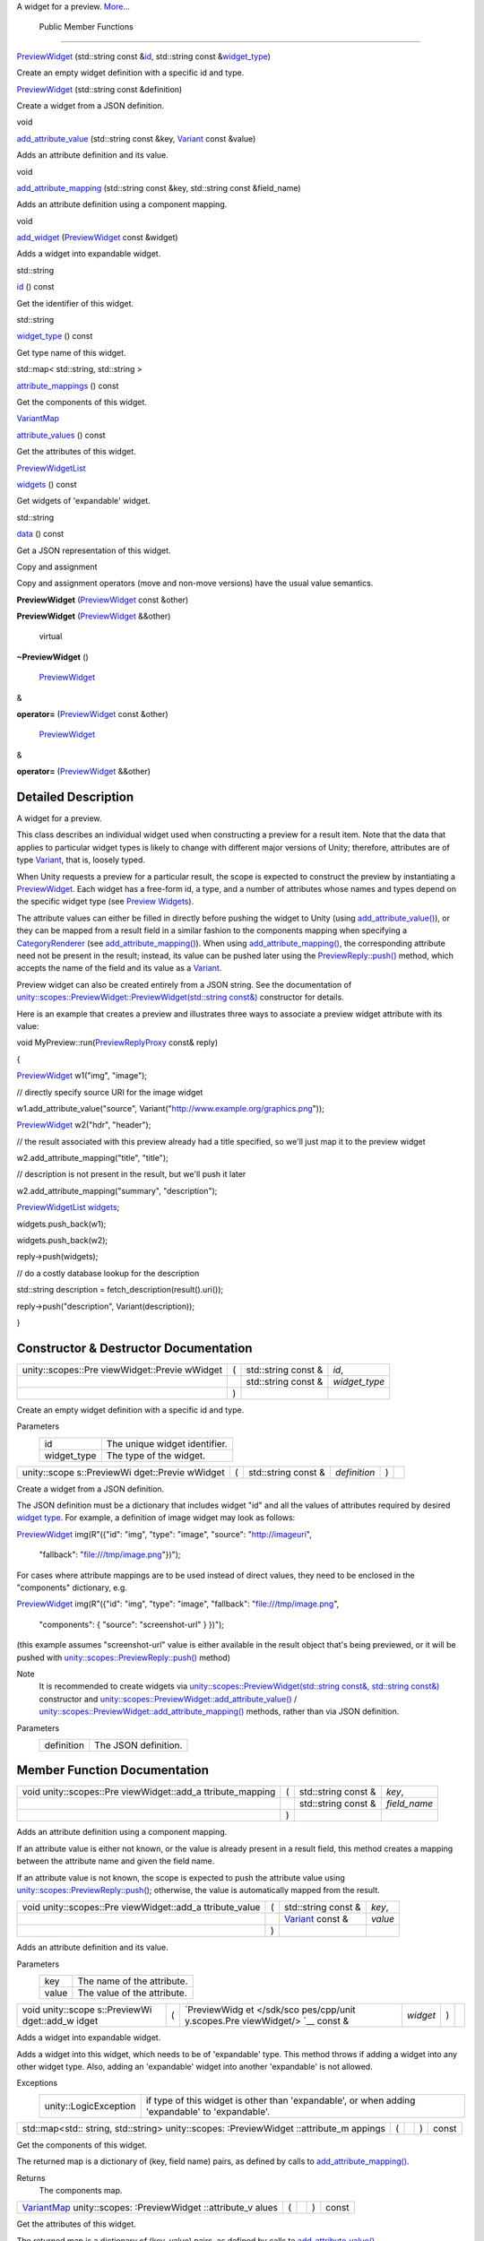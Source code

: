 A widget for a preview.
`More... </sdk/scopes/cpp/unity.scopes.PreviewWidget#details>`__

        Public Member Functions
-------------------------------

 

`PreviewWidget </sdk/scopes/cpp/unity.scopes.PreviewWidget#ace84578d55583c7c21f82d53ff6f0ed9>`__
(std::string const
&\ `id </sdk/scopes/cpp/unity.scopes.PreviewWidget#a7706a5249a547ac55d77e815b9fe84af>`__,
std::string const
&\ `widget\_type </sdk/scopes/cpp/unity.scopes.PreviewWidget#ad3d85940faa7109a7736d3b2be66b65e>`__)

 

| Create an empty widget definition with a specific id and type.

 

 

`PreviewWidget </sdk/scopes/cpp/unity.scopes.PreviewWidget#a751fd8b5f9eb0a921333b3a85cbc9518>`__
(std::string const &definition)

 

| Create a widget from a JSON definition.

 

void 

`add\_attribute\_value </sdk/scopes/cpp/unity.scopes.PreviewWidget#a42dd64704890d72bcc6ecbd7bccbfcd9>`__
(std::string const &key,
`Variant </sdk/scopes/cpp/unity.scopes.Variant/>`__ const &value)

 

| Adds an attribute definition and its value.

 

void 

`add\_attribute\_mapping </sdk/scopes/cpp/unity.scopes.PreviewWidget#a8bb890267a69dd6bb5ca70b663c75e74>`__
(std::string const &key, std::string const &field\_name)

 

| Adds an attribute definition using a component mapping.

 

void 

`add\_widget </sdk/scopes/cpp/unity.scopes.PreviewWidget#a5607e323e7394cb8be842b79b5565205>`__
(`PreviewWidget </sdk/scopes/cpp/unity.scopes.PreviewWidget/>`__ const
&widget)

 

| Adds a widget into expandable widget.

 

std::string 

`id </sdk/scopes/cpp/unity.scopes.PreviewWidget#a7706a5249a547ac55d77e815b9fe84af>`__
() const

 

| Get the identifier of this widget.

 

std::string 

`widget\_type </sdk/scopes/cpp/unity.scopes.PreviewWidget#ad3d85940faa7109a7736d3b2be66b65e>`__
() const

 

| Get type name of this widget.

 

std::map< std::string, std::string > 

`attribute\_mappings </sdk/scopes/cpp/unity.scopes.PreviewWidget#a8a1ac22266b8827c5c5dcbb74dc81568>`__
() const

 

| Get the components of this widget.

 

`VariantMap </sdk/scopes/cpp/unity.scopes#ad5d8ccfa11a327fca6f3e4cee11f4c10>`__ 

`attribute\_values </sdk/scopes/cpp/unity.scopes.PreviewWidget#ac2ec5ecc111bc73aabb8ee5a27dcce9e>`__
() const

 

| Get the attributes of this widget.

 

`PreviewWidgetList </sdk/scopes/cpp/unity.scopes#aed3b7b1daf2e49d0a820ef931caa792d>`__ 

`widgets </sdk/scopes/cpp/unity.scopes.PreviewWidget#a879e64d5ee205b4db8cb6ab9b66d18ee>`__
() const

 

| Get widgets of 'expandable' widget.

 

std::string 

`data </sdk/scopes/cpp/unity.scopes.PreviewWidget#a5ef4058058119df35be51c992da2c2a4>`__
() const

 

| Get a JSON representation of this widget.

 

Copy and assignment

Copy and assignment operators (move and non-move versions) have the
usual value semantics.

         

**PreviewWidget**
(`PreviewWidget </sdk/scopes/cpp/unity.scopes.PreviewWidget/>`__ const
&other)

 

         

**PreviewWidget**
(`PreviewWidget </sdk/scopes/cpp/unity.scopes.PreviewWidget/>`__
&&other)

 

        virtual 

**~PreviewWidget** ()

 

        `PreviewWidget </sdk/scopes/cpp/unity.scopes.PreviewWidget/>`__
& 

**operator=**
(`PreviewWidget </sdk/scopes/cpp/unity.scopes.PreviewWidget/>`__ const
&other)

 

        `PreviewWidget </sdk/scopes/cpp/unity.scopes.PreviewWidget/>`__
& 

**operator=**
(`PreviewWidget </sdk/scopes/cpp/unity.scopes.PreviewWidget/>`__
&&other)

 

Detailed Description
--------------------

A widget for a preview.

This class describes an individual widget used when constructing a
preview for a result item. Note that the data that applies to particular
widget types is likely to change with different major versions of Unity;
therefore, attributes are of type
`Variant </sdk/scopes/cpp/unity.scopes.Variant/>`__, that is, loosely
typed.

When Unity requests a preview for a particular result, the scope is
expected to construct the preview by instantiating a
`PreviewWidget </sdk/scopes/cpp/unity.scopes.PreviewWidget/>`__. Each
widget has a free-form id, a type, and a number of attributes whose
names and types depend on the specific widget type (see `Preview
Widgets </sdk/scopes/cpp/previewwidgets/>`__).

The attribute values can either be filled in directly before pushing the
widget to Unity (using
`add\_attribute\_value() </sdk/scopes/cpp/unity.scopes.PreviewWidget#a42dd64704890d72bcc6ecbd7bccbfcd9>`__),
or they can be mapped from a result field in a similar fashion to the
components mapping when specifying a
`CategoryRenderer </sdk/scopes/cpp/unity.scopes.CategoryRenderer/>`__
(see
`add\_attribute\_mapping() </sdk/scopes/cpp/unity.scopes.PreviewWidget#a8bb890267a69dd6bb5ca70b663c75e74>`__).
When using
`add\_attribute\_mapping() </sdk/scopes/cpp/unity.scopes.PreviewWidget#a8bb890267a69dd6bb5ca70b663c75e74>`__,
the corresponding attribute need not be present in the result; instead,
its value can be pushed later using the
`PreviewReply::push() </sdk/scopes/cpp/unity.scopes.PreviewReply#a9fc593618b83ec444fb6c9b2b298764a>`__
method, which accepts the name of the field and its value as a
`Variant </sdk/scopes/cpp/unity.scopes.Variant/>`__.

Preview widget can also be created entirely from a JSON string. See the
documentation of
`unity::scopes::PreviewWidget::PreviewWidget(std::string
const&) </sdk/scopes/cpp/unity.scopes.PreviewWidget#a751fd8b5f9eb0a921333b3a85cbc9518>`__
constructor for details.

Here is an example that creates a preview and illustrates three ways to
associate a preview widget attribute with its value:

void
MyPreview::run(\ `PreviewReplyProxy </sdk/scopes/cpp/unity.scopes#a7b46ef0e880da4c75314fe60bdd55754>`__
const& reply)

{

`PreviewWidget </sdk/scopes/cpp/unity.scopes.PreviewWidget#ace84578d55583c7c21f82d53ff6f0ed9>`__
w1("img", "image");

// directly specify source URI for the image widget

w1.add\_attribute\_value("source",
Variant("http://www.example.org/graphics.png"));

`PreviewWidget </sdk/scopes/cpp/unity.scopes.PreviewWidget#ace84578d55583c7c21f82d53ff6f0ed9>`__
w2("hdr", "header");

// the result associated with this preview already had a title
specified, so we'll just map it to the preview widget

w2.add\_attribute\_mapping("title", "title");

// description is not present in the result, but we'll push it later

w2.add\_attribute\_mapping("summary", "description");

`PreviewWidgetList </sdk/scopes/cpp/unity.scopes#aed3b7b1daf2e49d0a820ef931caa792d>`__
`widgets </sdk/scopes/cpp/unity.scopes.PreviewWidget#a879e64d5ee205b4db8cb6ab9b66d18ee>`__;

widgets.push\_back(w1);

widgets.push\_back(w2);

reply->push(widgets);

// do a costly database lookup for the description

std::string description = fetch\_description(result().uri());

reply->push("description", Variant(description));

}

Constructor & Destructor Documentation
--------------------------------------

+--------------------+--------------------+--------------------+--------------------+
| unity::scopes::Pre | (                  | std::string const  | *id*,              |
| viewWidget::Previe |                    | &                  |                    |
| wWidget            |                    |                    |                    |
+--------------------+--------------------+--------------------+--------------------+
|                    |                    | std::string const  | *widget\_type*     |
|                    |                    | &                  |                    |
+--------------------+--------------------+--------------------+--------------------+
|                    | )                  |                    |                    |
+--------------------+--------------------+--------------------+--------------------+

Create an empty widget definition with a specific id and type.

Parameters
    +----------------+---------------------------------+
    | id             | The unique widget identifier.   |
    +----------------+---------------------------------+
    | widget\_type   | The type of the widget.         |
    +----------------+---------------------------------+

+--------------+--------------+--------------+--------------+--------------+--------------+
| unity::scope | (            | std::string  | *definition* | )            |              |
| s::PreviewWi |              | const &      |              |              |              |
| dget::Previe |              |              |              |              |              |
| wWidget      |              |              |              |              |              |
+--------------+--------------+--------------+--------------+--------------+--------------+

Create a widget from a JSON definition.

The JSON definition must be a dictionary that includes widget "id" and
all the values of attributes required by desired `widget
type </sdk/scopes/cpp/previewwidgets/>`__. For example, a definition of
image widget may look as follows:

`PreviewWidget </sdk/scopes/cpp/unity.scopes.PreviewWidget#ace84578d55583c7c21f82d53ff6f0ed9>`__
img(R"({"id": "img", "type": "image", "source": "http://imageuri",

 "fallback": "file:///tmp/image.png"})");

For cases where attribute mappings are to be used instead of direct
values, they need to be enclosed in the "components" dictionary, e.g.

`PreviewWidget </sdk/scopes/cpp/unity.scopes.PreviewWidget#ace84578d55583c7c21f82d53ff6f0ed9>`__
img(R"({"id": "img", "type": "image", "fallback":
"file:///tmp/image.png",

 "components": { "source": "screenshot-url" } })");

(this example assumes "screenshot-url" value is either available in the
result object that's being previewed, or it will be pushed with
`unity::scopes::PreviewReply::push() </sdk/scopes/cpp/unity.scopes.PreviewReply#a9fc593618b83ec444fb6c9b2b298764a>`__
method)

Note
    It is recommended to create widgets via
    `unity::scopes::PreviewWidget(std::string const&, std::string
    const&) </sdk/scopes/cpp/unity.scopes.PreviewWidget/>`__ constructor
    and
    `unity::scopes::PreviewWidget::add\_attribute\_value() </sdk/scopes/cpp/unity.scopes.PreviewWidget#a42dd64704890d72bcc6ecbd7bccbfcd9>`__
    /
    `unity::scopes::PreviewWidget::add\_attribute\_mapping() </sdk/scopes/cpp/unity.scopes.PreviewWidget#a8bb890267a69dd6bb5ca70b663c75e74>`__
    methods, rather than via JSON definition.

Parameters
    +--------------+------------------------+
    | definition   | The JSON definition.   |
    +--------------+------------------------+

Member Function Documentation
-----------------------------

+--------------------+--------------------+--------------------+--------------------+
| void               | (                  | std::string const  | *key*,             |
| unity::scopes::Pre |                    | &                  |                    |
| viewWidget::add\_a |                    |                    |                    |
| ttribute\_mapping  |                    |                    |                    |
+--------------------+--------------------+--------------------+--------------------+
|                    |                    | std::string const  | *field\_name*      |
|                    |                    | &                  |                    |
+--------------------+--------------------+--------------------+--------------------+
|                    | )                  |                    |                    |
+--------------------+--------------------+--------------------+--------------------+

Adds an attribute definition using a component mapping.

If an attribute value is either not known, or the value is already
present in a result field, this method creates a mapping between the
attribute name and given the field name.

If an attribute value is not known, the scope is expected to push the
attribute value using
`unity::scopes::PreviewReply::push() </sdk/scopes/cpp/unity.scopes.PreviewReply#a9fc593618b83ec444fb6c9b2b298764a>`__;
otherwise, the value is automatically mapped from the result.

+--------------------+--------------------+--------------------+--------------------+
| void               | (                  | std::string const  | *key*,             |
| unity::scopes::Pre |                    | &                  |                    |
| viewWidget::add\_a |                    |                    |                    |
| ttribute\_value    |                    |                    |                    |
+--------------------+--------------------+--------------------+--------------------+
|                    |                    | `Variant </sdk/sco | *value*            |
|                    |                    | pes/cpp/unity.scop |                    |
|                    |                    | es.Variant/>`__    |                    |
|                    |                    | const &            |                    |
+--------------------+--------------------+--------------------+--------------------+
|                    | )                  |                    |                    |
+--------------------+--------------------+--------------------+--------------------+

Adds an attribute definition and its value.

Parameters
    +---------+-------------------------------+
    | key     | The name of the attribute.    |
    +---------+-------------------------------+
    | value   | The value of the attribute.   |
    +---------+-------------------------------+

+--------------+--------------+--------------+--------------+--------------+--------------+
| void         | (            | `PreviewWidg | *widget*     | )            |              |
| unity::scope |              | et </sdk/sco |              |              |              |
| s::PreviewWi |              | pes/cpp/unit |              |              |              |
| dget::add\_w |              | y.scopes.Pre |              |              |              |
| idget        |              | viewWidget/> |              |              |              |
|              |              | `__          |              |              |              |
|              |              | const &      |              |              |              |
+--------------+--------------+--------------+--------------+--------------+--------------+

Adds a widget into expandable widget.

Adds a widget into this widget, which needs to be of 'expandable' type.
This method throws if adding a widget into any other widget type. Also,
adding an 'expandable' widget into another 'expandable' is not allowed.

Exceptions
    +-------------------------+---------------------------------------------------------------------------------------------------+
    | unity::LogicException   | if type of this widget is other than 'expandable', or when adding 'expandable' to 'expandable'.   |
    +-------------------------+---------------------------------------------------------------------------------------------------+

+----------------+----------------+----------------+----------------+----------------+
| std::map<std:: | (              |                | )              | const          |
| string,        |                |                |                |                |
| std::string>   |                |                |                |                |
| unity::scopes: |                |                |                |                |
| :PreviewWidget |                |                |                |                |
| ::attribute\_m |                |                |                |                |
| appings        |                |                |                |                |
+----------------+----------------+----------------+----------------+----------------+

Get the components of this widget.

The returned map is a dictionary of (key, field name) pairs, as defined
by calls to
`add\_attribute\_mapping() </sdk/scopes/cpp/unity.scopes.PreviewWidget#a8bb890267a69dd6bb5ca70b663c75e74>`__.

Returns
    The components map.

+----------------+----------------+----------------+----------------+----------------+
| `VariantMap </ | (              |                | )              | const          |
| sdk/scopes/cpp |                |                |                |                |
| /unity.scopes# |                |                |                |                |
| ad5d8ccfa11a32 |                |                |                |                |
| 7fca6f3e4cee11 |                |                |                |                |
| f4c10>`__      |                |                |                |                |
| unity::scopes: |                |                |                |                |
| :PreviewWidget |                |                |                |                |
| ::attribute\_v |                |                |                |                |
| alues          |                |                |                |                |
+----------------+----------------+----------------+----------------+----------------+

Get the attributes of this widget.

The returned map is a dictionary of (key, value) pairs, as defined by
calls to
`add\_attribute\_value() </sdk/scopes/cpp/unity.scopes.PreviewWidget#a42dd64704890d72bcc6ecbd7bccbfcd9>`__.

Returns
    The attribute map.

+----------------+----------------+----------------+----------------+----------------+
| std::string    | (              |                | )              | const          |
| unity::scopes: |                |                |                |                |
| :PreviewWidget |                |                |                |                |
| ::data         |                |                |                |                |
+----------------+----------------+----------------+----------------+----------------+

Get a JSON representation of this widget.

Returns
    The JSON string.

+----------------+----------------+----------------+----------------+----------------+
| std::string    | (              |                | )              | const          |
| unity::scopes: |                |                |                |                |
| :PreviewWidget |                |                |                |                |
| ::id           |                |                |                |                |
+----------------+----------------+----------------+----------------+----------------+

Get the identifier of this widget.

Returns
    The widget identifier.

+----------------+----------------+----------------+----------------+----------------+
| std::string    | (              |                | )              | const          |
| unity::scopes: |                |                |                |                |
| :PreviewWidget |                |                |                |                |
| ::widget\_type |                |                |                |                |
+----------------+----------------+----------------+----------------+----------------+

Get type name of this widget.

Returns
    The widget type.

+----------------+----------------+----------------+----------------+----------------+
| `PreviewWidget | (              |                | )              | const          |
| List </sdk/sco |                |                |                |                |
| pes/cpp/unity. |                |                |                |                |
| scopes#aed3b7b |                |                |                |                |
| 1daf2e49d0a820 |                |                |                |                |
| ef931caa792d>` |                |                |                |                |
| __             |                |                |                |                |
| unity::scopes: |                |                |                |                |
| :PreviewWidget |                |                |                |                |
| ::widgets      |                |                |                |                |
+----------------+----------------+----------------+----------------+----------------+

Get widgets of 'expandable' widget.

Returns the list of widget attached to this widget, which must be of
'expandable' type. This list is always empty for other widget types.

